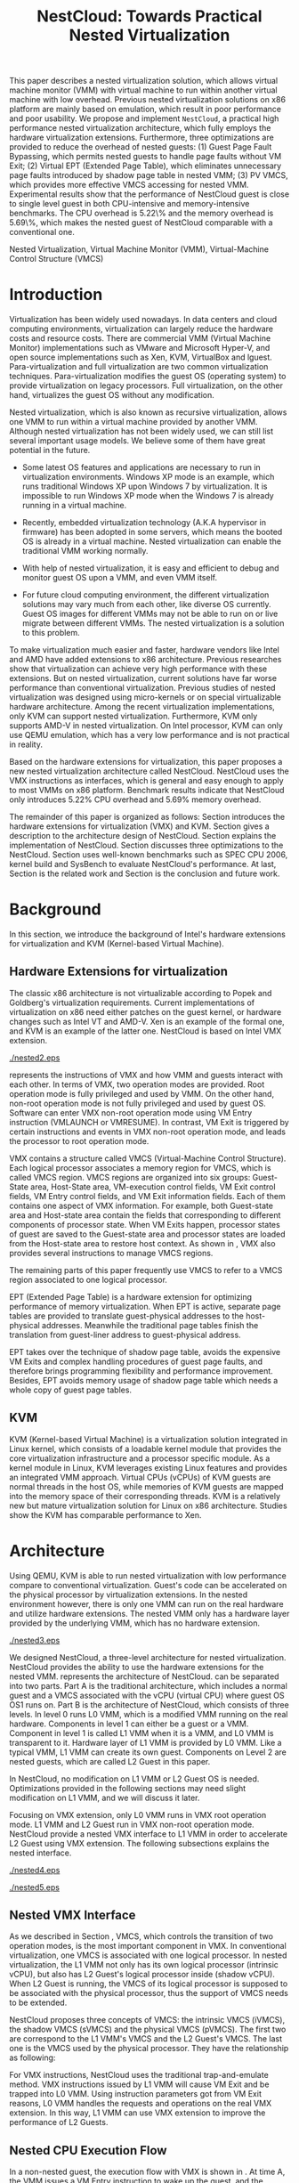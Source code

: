 #+TITLE: NestCloud: Towards Practical Nested Virtualization

#+LaTeX_CLASS: ieee

#+STARTUP: showall
#+OPTIONS: author:nil
#+OPTIONS: toc:nil

#+LATEX_HEADER: \usepackage{cases}
#+LATEX_HEADER: \usepackage{graphicx}

#+LATEX_HEADER: \author{
#+LATEX_HEADER: \IEEEauthorblockN{Zhenhao Pan}
#+LATEX_HEADER: \IEEEauthorblockA{Tsinghua University,\\China\\
#+LATEX_HEADER: frankpzh@gmail.com}
#+LATEX_HEADER: \and
#+LATEX_HEADER: \IEEEauthorblockN{Qing He}
#+LATEX_HEADER: \IEEEauthorblockA{Intel Asia-Pacific Research\\and Development Ltd\\
#+LATEX_HEADER: qing.he@intel.com}
#+LATEX_HEADER: \and
#+LATEX_HEADER: \IEEEauthorblockN{Wei Jiang}
#+LATEX_HEADER: \IEEEauthorblockA{Tsinghua University,\\China\\
#+LATEX_HEADER: jwhust@gmail.com}
#+LATEX_HEADER: \and
#+LATEX_HEADER: \IEEEauthorblockN{Yu Chen}
#+LATEX_HEADER: \IEEEauthorblockA{Tsinghua University,\\China\\
#+LATEX_HEADER: yuchen@tsinghua.edu.cn}
#+LATEX_HEADER: \and
#+LATEX_HEADER: \IEEEauthorblockN{Yaozu Dong}
#+LATEX_HEADER: \IEEEauthorblockA{Intel Asia-Pacific Research\\and Development Ltd\\
#+LATEX_HEADER: eddie.dong@intel.com}
#+LATEX_HEADER: }

#+LATEX: \begin{abstract}

This paper describes a nested virtualization solution, which allows
virtual machine monitor (VMM) with virtual machine to run within
another virtual machine with low overhead. Previous nested
virtualization solutions on x86 platform are mainly based on
emulation, which result in poor performance and poor usability. We
propose and implement =NestCloud=, a practical high performance nested
virtualization architecture, which fully employs the hardware
virtualization extensions. Furthermore, three optimizations are
provided to reduce the overhead of nested guests: (1) Guest Page Fault
Bypassing, which permits nested guests to handle page faults without
VM Exit; (2) Virtual EPT (Extended Page Table), which eliminates
unnecessary page faults introduced by shadow page table in nested VMM;
(3) PV VMCS, which provides more effective VMCS accessing for nested
VMM. Experimental results show that the performance of NestCloud guest
is close to single level guest in both CPU-intensive and
memory-intensive benchmarks. The CPU overhead is 5.22\% and the memory
overhead is 5.69\%, which makes the nested guest of NestCloud
comparable with a conventional one.
#+LATEX: \end{abstract}

#+LATEX: \begin{IEEEkeywords}

Nested Virtualization, Virtual Machine Monitor (VMM), Virtual-Machine
Control Structure (VMCS)
#+LATEX: \end{IEEEkeywords}

* Introduction
  Virtualization has been widely used nowadays. In data centers and
  cloud computing environments, virtualization can largely reduce the
  hardware costs and resource
  costs\cite{survey-vm,view-cloud,berkeley-cloud}. There are
  commercial VMM (Virtual Machine Monitor) implementations such as
  VMware\cite{vmware} and Microsoft Hyper-V\cite{hyper-v}, and open
  source implementations such as Xen\cite{xen-art},
  KVM\cite{kvm,kvm-paper}, VirtualBox\cite{vbox} and
  lguest\cite{lguest}. Para-virtualization and full virtualization are
  two common virtualization techniques. Para-virtualization modifies
  the guest OS (operating system) to provide virtualization on legacy
  processors.  Full virtualization, on the other hand, virtualizes the
  guest OS without any modification\cite{intel-vt}.

  Nested virtualization, which is also known as recursive
  virtualization\cite{recur-vm}, allows one VMM to run within a
  virtual machine provided by another VMM. Although nested
  virtualization has not been widely used, we can still list several
  important usage models. We believe some of them have great potential
  in the future.

  * Some latest OS features and applications are necessary to run in
    virtualization environments. Windows XP mode\cite{xp-mode} is an
    example, which runs traditional Windows XP upon Windows 7 by
    virtualization. It is impossible to run Windows XP mode when the
    Windows 7 is already running in a virtual machine.

  * Recently, embedded virtualization technology (A.K.A hypervisor in
    firmware) has been adopted in some servers, which means the booted
    OS is already in a virtual machine. Nested virtualization can
    enable the traditional VMM working normally.

  * With help of nested virtualization, it is easy and efficient to
    debug and monitor guest OS upon a VMM, and even VMM itself.

  * For future cloud computing environment, the different
    virtualization solutions may vary much from each other, like
    diverse OS currently. Guest OS images for different VMMs may not
    be able to run on or live migrate\cite{lm} between different
    VMMs. The nested virtualization is a solution to this problem.

  To make virtualization much easier and faster, hardware vendors like
  Intel and AMD have added extensions to x86
  architecture\cite{intel-vt,amd-v}. Previous
  researches\cite{measure-cpu-io-xen,opt-net,bridge-gap-sw-hw,compare-vt}
  show that virtualization can achieve very high performance with
  these extensions. But on nested virtualization, current solutions
  have far worse performance than conventional
  virtualization. Previous studies of nested virtualization was
  designed using micro-kernels\cite{micro-vm} or on special
  virtualizable hardware architecture\cite{recur-vm}. Among the recent
  virtualization implementations, only KVM can support nested
  virtualization. Furthermore, KVM only supports AMD-V in nested
  virtualization\cite{kvm-nested}. On Intel processor, KVM can only
  use QEMU\cite{qemu} emulation, which has a very low performance and
  is not practical in reality.

  Based on the hardware extensions for virtualization, this paper
  proposes a new nested virtualization architecture called
  NestCloud. NestCloud uses the VMX instructions as interfaces, which
  is general and easy enough to apply to most VMMs on x86
  platform. Benchmark results indicate that NestCloud only introduces
  5.22% CPU overhead and 5.69% memory overhead.

  The remainder of this paper is organized as follows: Section
  \ref{sec-2} introduces the hardware extensions for virtualization
  (VMX) and KVM. Section \ref{sec-3} gives a description to the
  architecture design of NestCloud. Section \ref{sec-4} explains the
  implementation of NestCloud. Section \ref{sec-5} discusses three
  optimizations to the NestCloud. Section \ref{sec-6} uses well-known
  benchmarks such as SPEC CPU 2006, kernel build and SysBench to
  evaluate NestCloud's performance. At last, Section \ref{sec-7} is
  the related work and Section \ref{sec-8} is the conclusion and
  future work.

* Background
  In this section, we introduce the background of Intel's hardware
  extensions for virtualization and KVM (Kernel-based Virtual Machine).

** Hardware Extensions for virtualization
   The classic x86 architecture is not virtualizable according to
   Popek and Goldberg's virtualization
   requirements\cite{popek}. Current implementations of virtualization
   on x86 need either patches on the guest kernel, or hardware changes
   such as Intel VT\cite{intel-vt} and
   AMD-V\cite{amd-v}. Xen\cite{xen-art} is an example of the formal
   one, and KVM\cite{kvm} is an example of the latter one. NestCloud
   is based on Intel VMX extension\cite{intel-vt}.

#+CAPTION: VMX instruction, interaction of VMM and Guest
#+LABEL: fig:vmx
[[./nested2.eps]]

   \figurename \ref{fig:vmx} represents the instructions of VMX and
   how VMM and guests interact with each other. In terms of VMX, two
   operation modes are provided. Root operation mode is fully
   privileged and used by VMM. On the other hand, non-root operation
   mode is not fully privileged and used by guest OS. Software can
   enter VMX non-root operation mode using VM Entry instruction
   (VMLAUNCH or VMRESUME). In contrast, VM Exit is triggered by
   certain instructions and events in VMX non-root operation mode, and
   leads the processor to root operation mode.

   VMX contains a structure called VMCS (Virtual-Machine Control
   Structure). Each logical processor associates a memory region for
   VMCS, which is called VMCS region. VMCS regions are organized into
   six groups: Guest-State area, Host-State area, VM-execution control
   fields, VM Exit control fields, VM Entry control fields, and VM
   Exit information fields. Each of them contains one aspect of VMX
   information. For example, both Guest-state area and Host-state area
   contain the fields that corresponding to different components of
   processor state.  When VM Exits happen, processor states of guest
   are saved to the Guest-state area and processor states are loaded
   from the Host-state area to restore host context. As shown in
   \figurename \ref{fig:vmx}, VMX also provides several instructions
   to manage VMCS regions.

   The remaining parts of this paper frequently use VMCS to refer to a
   VMCS region associated to one logical processor.

   EPT (Extended Page Table)\cite{intel-vt} is a hardware extension
   for optimizing performance of memory virtualization. When EPT is
   active, separate page tables are provided to translate
   guest-physical addresses to the host-physical addresses. Meanwhile
   the traditional page tables finish the translation from guest-liner
   address to guest-physical address.

   EPT takes over the technique of shadow page table, avoids the
   expensive VM Exits and complex handling procedures of guest page
   faults, and therefore brings programming flexibility and
   performance improvement. Besides, EPT avoids memory usage of shadow
   page table which needs a whole copy of guest page tables.

** KVM
   KVM (Kernel-based Virtual Machine)\cite{kvm} is a virtualization
   solution integrated in Linux kernel, which consists of a loadable
   kernel module that provides the core virtualization infrastructure
   and a processor specific module. As a kernel module in Linux, KVM
   leverages existing Linux features and provides an integrated VMM
   approach. Virtual CPUs (vCPUs) of KVM guests are normal threads in
   the host OS, while memories of KVM guests are mapped into the
   memory space of their corresponding threads. KVM is a relatively
   new but mature virtualization solution for Linux on x86
   architecture. Studies show the KVM has comparable performance to
   Xen\cite{quant-comp}.

* Architecture
  Using QEMU\cite{qemu}, KVM is able to run nested virtualization with
  low performance compare to conventional virtualization.  Guest's
  code can be accelerated on the physical processor by virtualization
  extensions. In the nested environment however, there is only one VMM
  can run on the real hardware and utilize hardware extensions. The
  nested VMM only has a hardware layer provided by the underlying VMM,
  which has no hardware extension.

#+CAPTION: Three-Level Nested Virtualization Architecture
#+LABEL: fig:threelv
[[./nested3.eps]]

  We designed NestCloud, a three-level architecture for nested
  virtualization.  NestCloud provides the ability to use the hardware
  extensions for the nested VMM. \figurename \ref{fig:threelv}
  represents the architecture of NestCloud. \figurename
  \ref{fig:threelv} can be separated into two parts. Part A is the
  traditional architecture, which includes a normal guest and a VMCS
  associated with the vCPU (virtual CPU) where guest OS OS1 runs
  on. Part B is the architecture of NestCloud, which consists of three
  levels. In level 0 runs L0 VMM, which is a modified VMM running on
  the real hardware. Components in level 1 can either be a guest or a
  VMM. Component in level 1 is called L1 VMM when it is a VMM, and L0
  VMM is transparent to it. Hardware layer of L1 VMM is provided by L0
  VMM. Like a typical VMM, L1 VMM can create its own guest. Components
  on Level 2 are nested guests, which are called L2 Guest in this
  paper.

  In NestCloud, no modification on L1 VMM or L2 Guest OS is
  needed. Optimizations provided in the following sections may need
  slight modification on L1 VMM, and we will discuss it later.

  Focusing on VMX extension, only L0 VMM runs in VMX root operation
  mode. L1 VMM and L2 Guest run in VMX non-root operation
  mode. NestCloud provide a nested VMX interface to L1 VMM in order to
  accelerate L2 Guest using VMX extension. The following subsections
  explains the nested interface.

#+CAPTION: Non-Nested Virtualization CPU Execution Flow
#+LABEL: fig:non-nest-flow
[[./nested4.eps]]

#+CAPTION: Nested Virtualization CPU Execution Flow
#+LABEL: fig:nest-flow
[[./nested5.eps]]

** Nested VMX Interface
   As we described in Section \ref{sec-2}, VMCS, which controls the
   transition of two operation modes, is the most important component
   in VMX. In conventional virtualization, one VMCS is associated with
   one logical processor. In nested virtualization, the L1 VMM not
   only has its own logical processor (intrinsic vCPU), but also has
   L2 Guest's logical processor inside (shadow vCPU). When L2 Guest is
   running, the VMCS of its logical processor is supposed to be
   associated with the physical processor, thus the support of VMCS
   needs to be extended.

   NestCloud proposes three concepts of VMCS: the intrinsic VMCS
   (iVMCS), the shadow VMCS (sVMCS) and the physical VMCS (pVMCS). The
   first two are correspond to the L1 VMM's VMCS and the L2 Guest's
   VMCS. The last one is the VMCS used by the physical processor. They
   have the relationship as following:

#+BEGIN_LaTeX
   \begin{numcases}{pVMCS=}
   iVMCS & when running in L1 Guest\\
   sVMCS & when running in L2 Guest
   \end{numcases}
#+END_LaTeX

   For VMX instructions, NestCloud uses the traditional
   trap-and-emulate method. VMX instructions issued by L1 VMM will
   cause VM Exit and be trapped into L0 VMM. Using instruction
   parameters got from VM Exit reasons, L0 VMM handles the requests
   and operations on the real VMX extension. In this way, L1 VMM can
   use VMX extension to improve the performance of L2 Guests.

** Nested CPU Execution Flow
   In a non-nested guest, the execution flow with VMX is shown in
   \figurename \ref{fig:non-nest-flow}. At time A, the VMM issues a VM
   Entry instruction to wake up the guest, and the system turns into
   non-root operation mode. During T2, guest's instructions are
   executed on the physical processor directly. At time B, VM Exit
   happens, and the processor execution turns back to the VMM to
   handle the VM Exit event.

   \figurename \ref{fig:nest-flow} is the CPU execution flow in
   NestCloud, which involves the three levels' interaction. At time A,
   L0 VMM issues a VM Entry to turn on L1 VMM. L1 VMM issues the
   virtual VM Entry at time B, which causes a VM Exit and the switch
   of VMCS from VMCS2(iVMCS) to VMCS21(sVMCS). At time C, L0 VMM
   issues the real VM Entry which calls up L2 Guest. So far, the L2
   Guest can get a running opportunity during T4. The L2 Guest keeps
   running on the physical processor until a virtual VM Exit happens
   at time D.

** Handling VM Exits
   The procedure of handling VM Exits from L2 Guest differs in
   NestCloud. Unlike non-nested situation, where VM Exits are all
   handled by the VMM. In NestCloud, L0 VMM needs to decide the
   handler of VM Exits. If a VM Exit is due to L0 VMM, shadow page
   faults and external IRQs for example, L0 VMM handlers will handle
   it.

   If L1 VMM is responsible for the VM Exit, L1 VMM should be turned
   on to handle it. In this situation, pVMCS needs to be switched to
   iVMCS, and a virtual VM Exit needs to be injected into L1 VMM. The
   virtual VM Exit is constructed according to EXIT\_REASON in
   vVMCS. If the switch is due to virtual IRQs, a new EXIT\_REASON is
   generated.

   If the VM Exit is due to L2 Guest, L0 VMM will inject a virtual VM
   Exit to L1 VMM, and L1 VMM will read the VM Exit reason and inject
   it to L2 Guest. Events such as L2 page faults are handled this way.

* Implementation
  In this section, we describes the implementation details of NestCloud.

#+CAPTION: Nested VMCS Design
#+LABEL: fig:design
[[./nested6.eps]]

** Nested VMCS Implementation
   In nested VMCS implementation, the iVMCS for L1 VMM is in the L0
   VMM's memory space. The sVMCS is constructed by L0 VMM according to
   VMCS for L2 Guest in the L1 VMM's memory space, which is also
   called vVMCS. In order to simplify the procedure of accessing
   vVMCS, a copy of vVMCS is kept in L0 VMM's memory and synchronized
   with L1 VMM. \figurename \ref{fig:design} represents their
   relationships.

** Trap-and-emulation of VMX Instructions
   When L1 VMM issues a VMX instruction, it generates a VM Exit which
   is trapped by L0 VMM. A handler in L0 VMM will handle the VMX
   instructions on behalf of the L1 VMM.  These handlers take
   advantages of the real VMX extension which makes the
   performance of L2 Guest close to L1 Guest.

   Five VMCS maintenance instructions and five VMX management
   instructions are provided by VMX extension\cite{intel-vt}, and all
   of them has a corresponding handler in L0 VMM. Here we describe
   implementation details of some important instructions handlers.

*** Virtual VMPTRLD/VMPTRST Handling
    VMPTRLD \cite{intel-vt} loads the current VMCS region pointer from
    memory. The handler of VMPTRLD fetches the address of the new VMCS
    region by decoding the VM Exit reason, and synchronizes the L0
    VMM's copy of vVMCS. For later reference, the address of the new
    VMCS region is also saved in L0 VMM. VMPTRST stores the current
    VMCS pointer into memory, and the handler is similar. The vVMCS in
    L1 VMM is synchronized with the copy in L0 VMM, and the saved
    address is returned.

*** Virtual VMCLEAR Handling
    VMCLEAR ensures all fields of VMCS are copied to VMCS
    region\cite{intel-vt}. The handler of this instruction just
    synchronizes the L0 VMM's cached copy with the vVMCS in L1 VMM's
    memory.

*** Virtual VMREAD/VMWRITE Handling
    VMREAD reads a specified VMCS field\cite{intel-vt}. The handler
    works as follows: (1) Decoding VMREAD information from the exit
    information of VM Exit. (2) Reading the specified field from the
    L0 VMM's vVMCS copy. (3) Saving the value to the specified
    register in the exit information. The handler of VMWRITE works
    similar. It does the writing on vVMCS copy instead of reading.

*** Virtual VMLAUNCH/VMRESUME Handling
    These two instructions launch or resume a guest managed by current
    VMCS and then transfer control to the guest\cite{intel-vt}. They
    are handled in the same way in nested virtualization environment.
    In \figurename \ref{fig:non-nest-flow}, "VMENTRY" and "Virtual
    VMENTRY" are examples of these two instructions. VMPTRST, VMPTRLD
    and VMCLEAR are preparations of these two instructions. The pVMCS
    differs before and after the VMRESUME. It points to iVMCS when L1
    VMM is running, and points to sVMCS when L2 Guest is running. When
    L0 VMM handles VMRESUME, the pVMCS should be switched from iVMCS
    to sVMCS. After pVMCS switching, L0 VMM can enter L2 Guest by a
    real VMRESUME instruction.

* Optimizations
  Section \ref{sec-4} introduces the implementation of NestCloud. In
  this section we describe the optimizations on NestCloud. The goal of
  optimizations is to eliminate the performance gap between L2 Guest
  and L1 Guest. We provide 3 optimizations including Guest Page Fault
  Bypassing, Virtual EPT and PV VMCS. The idea of these optimizations
  is to reduce the transitions between L0, L1 and L2, which are
  considered as one of the root causes of the overhead.

** Guest Page Fault Bypassing
   Page faults can occur for a variety of reasons. In some cases, page
   faults alert the VMM to an inconsistency between the page table and
   its shadow copy\cite{shadow}. In other cases, the hierarchies are
   already consistent and the page fault should be handled by the
   guest OS. The formal cases are called shadow page faults and can
   only be handled by the VMM, while the latter cases do not need
   interceptions of VMM at all.

   The optimization of guest page fault bypassing makes the L2 Guest
   handle its own page faults without causing a VM Exit to save
   transition time. It is implemented by a feature of VMX.  VMX
   provides 2 registers in VMCS: PFEC\_MASK and PFEC\_MATCH. When the
   page fault error code (PFEC) matches these 2 registers (PFEC &
   PFEC\_MASK = PFEC\_MATCH), the page fault will be delivered through
   guest's IDT without causing a VM Exit\cite{intel-vt}. In this
   optimization, PFEC\_MASK and PFEC\_MATCH are set to 1, so that page
   faults caused by non-present pages do not cause VM Exit at all. The
   key information to separate 2 page fault cases is that the reason
   of shadow page fault cannot be non-presented pages. In such a way,
   only page faults of L2 Guest are bypassed.

   Not all page faults of L2 Guest are caused by non-presented
   pages. This optimization does not work for the page faults caused
   by illegal access or other reasons. To judge the effectiveness of
   this optimization, we collect the count of page faults during a
   kernel building. KVMTrace\cite{kvm} is a module in Linux
   kernel which can record the KVM event timestamps and event
   parameters. It is used to count the page faults of VM Exit from L2
   Guest.

   Page faults coming from L2 Guest are separated into 3 categories:
   (1) L0 shadow page fault, which is solved by L0 directly; (2) L1
   shadow page fault, which is injected into and handled by L1 VMM;
   (3) L2 page fault, which is injected into L2 guest through L1
   VMM. The expected effect of this optimization is reducing the count
   of L2 page faults we caught.
   
#+CAPTION: Guest Page Fault Bypassing in Kernel Building
#+LABEL: fig:bypass-pf
[[./nested7.eps]]

   \figurename \ref{fig:bypass-pf} shows a 60 seconds sample of page
   fault count. In the meantime, we get a 5% performance gain during
   kernel building. The count of VM Exits caused by L2 page faults is
   reduced by 35% after the guest page fault bypassing. In the
   meanwhile, the L0 shadow page fault is increased by 6.2% due to the
   performance gain (L2 Guest did more during 60 seconds sample).
   Because only 13.13% of page faults are L2 page faults, the
   performance gain is not as good as we expected.

** Virtual EPT Support
   EPT can largely improve guest's performance. In this optimization,
   a concept of virtual EPT is proposed. Virtual EPT support is used
   in L1 VMM and works for L2 Guest's page table. Consequently, the
   EPT support provided by hardware is called host EPT.

   Host EPT has already been supported by KVM as we described in
   Section \ref{sec-2}. It also creates a great performance gain on
   nested virtualization. But currently, EPT has not been supported in
   L1 VMM. Address translation of L2 Guest has to use the shadow page
   table mechanism and causes a lot of VM Exits.

#+CAPTION: Virtual EPT Support
#+LABEL: fig:vept
[[./nested8.eps]]

   We present a full EPT interface to L1 VMM by trapping all the EPT
   events from L1 VMM, and forward them directly to the real
   hardware. Meanwhile, the hardware EPT events are injected into L1
   VMM by L0 VMM, such as EXIT\_REASON\_EPT\_VIOLATION and
   EXIT\_REASON\_EPT\_MISCONFIG. With virtual EPT, VM Exit by shadow
   page table will be significantly reduced and the performance can
   get a boost.  Notice that virtual EPT is supported only when the
   host EPT is enabled, because the virtual EPT is implemented by
   forwarding events to the host EPT. \figurename \ref{fig:vept} shows
   how the host EPT and virtual EPT work.

#+CAPTION: L1 VMM Events Breakdown
#+LABEL: tbl:vmevents
   |-----------+------------|
   | Event     | Percentage |
   |-----------+------------|
   | VMREAD    |        67% |
   | VMWRITE   |        19% |
   | Exception |         7% |
   | VMRESUME  |         6% |
   | Others    |         1% |
   |-----------+------------|

** PV VMCS
   In order to uncover the performance bottleneck of L1 VMM, we
   collected statistic information on the VMX events during kernel
   building. Table \ref{tbl:vmevents} is the breakdown of all events
   in L1 Guest VM Exit reasons. 86\% of VM Exits are due to VMREAD and
   VMWRITE.  Before optimization, every time when L1 VMM accesses a
   vVMCS field, VMREAD or VMWRITE causes a transition from L1 VMM to
   L0 VMM, and L0 VMM will access the field in vVMCS copy. Actually,
   L1 VMM has its own copy of vVMCS, thus it has full knowledge to
   perform VMREAD and VMWRITE by itself.

#+CAPTION: Before PV VMCS Optimization
#+LABEL: fig:before-opt
[[./nested10a.eps]]

#+CAPTION: After PV VMCS Optimization
#+LABEL: fig:after-opt
[[./nested10b.eps]]

   In order to enable vVMCS access in L1 VMM, we need to expose vVMCS
   layout and accessing method in L1 VMM. Besides, L0 VMM should be
   slightly modified too. As we mentioned in Section \ref{sec-3}, L0
   VMM holds a vVMCS copy, which is synchronized with vVMCS in L1's
   memory. This copy should be updated explicitly in this
   optimization. \figurename \ref{fig:before-opt} and
   \ref{fig:after-opt} shows the PV VMCS optimization of VMREAD.

   The effect of PV VMCS varies according to different
   applications. The PV VMCS needs modifications on the L1 VMM, which
   is not applicable in some situations such as commercial
   virtualization solutions.

* Evaluation
  We have implemented NestCloud and the optimizations on
  KVM-84\cite{kvm}. In this section, we evaluate the performance
  of NestCloud. We try to prove that: (1) NestCloud is better than the
  nested solution of QEMU on KVM (2) With optimizations, the
  performance of NestCloud is close to that of L1 Guest on CPU and
  memory.

  Most evaluations have 7 situations: L1 (L1 Guest performance), QEMU
  (nested virtualization using QEMU emulation with host EPT), Basic
  (implementation of NestCloud with no optimization), Bypass (using
  both L1 VMM and L2 Guest page fault bypassing), PV VMCS (BASIC with
  PV VMCS), Host EPT (BASIC with host EPT), Host/Virtual EPT (BASIC
  with host and virtual EPT), Host/Virtual EPT + PV VMCS (BASIC with
  host EPT, virtual EPT, and PV VMCS). Our goal is to make the
  performance of L2 Guest close to a normal guest (performance of L1
  Guest with host EPT), thus some results are normalized to L1.

** Environment and benchmarks
   We performed all experiments on a server with a VT-enabled Intel
   core i7-920 and 6 GB memory. The host/guest OS used in our tests is
   Ubuntu 9.04. The L0 VMM's kernel is KVM-84\cite{kvm} with
   NestCloud; the L1 Guest's kernel is KVM-84 with no modification;
   and the L2 Guest uses original kernel of Ubuntu 9.04. To make the
   L2 Guest time accurate, KVM PV-TIMER module (CONFIG\_KVM\_CLOCK=y)
   is enabled in the L2 Guest kernel.

   VMX extension is used for CPU virtualization, which is the focus of
   our tests. SPEC CPU 2006\cite{speccpu,speccpu-io} is an
   industry-standardized, CPU-intensive benchmark suite. It contains
   two test packages: CINT tests and CFP tests. Benchmarks in SPEC CPU
   2006 are derived from real world applications. They spend at least
   95% of its execution time in user space\cite{speccpu-io}.
   SysBench-CPU\cite{sysbench} uses calculation of prime numbers up to
   a specified value, and the result is valued in running time.

   In addition, we use SysBench-Memory\cite{sysbench} to measure the
   memory performance. To get I/O performance, SysBench
   OLTP\cite{sysbench} is used. OLTP stands for On-Line Transaction
   Processing. SysBench OLTP keeps generating transactions for MySQL
   when it is running.

#+BEGIN_LaTeX
\begin{figure*}[htb]
\includegraphics{./nested11.eps}
\caption{SPEC CPU 2006 CINT Results}
\label{fig:spec_cint}
\end{figure*}
#+END_LaTeX

#+BEGIN_LaTeX
\begin{figure*}[htb]
\includegraphics{./nested12.eps}
\caption{SPEC CPU 2006 CFP Results}
\label{fig:spec_cfp}
\end{figure*}
#+END_LaTeX

** CPU Performance
#+CAPTION: SysBench-CPU Results
#+LABEL: tbl:sysbench-cpu
   |---------------------------------+------------|
   |                                 | Results(s) |
   |---------------------------------+------------|
   | L1                              |    36.0535 |
   | Basic                           |    38.2076 |
   | Bypass                          |    38.7977 |
   | Host EPT                        |    40.7520 |
   | Host EPT + Virtual EPT          |    38.4142 |
   | PV VMCS                         |    37.8735 |
   | PV VMCS, Host EPT + Virtual EPT |    37.9351 |
   | QEMU                            |   785.7888 |
   |---------------------------------+------------|

   The results of SysBench-CPU is presented in Table
   \ref{tbl:sysbench-cpu}. Differences between Basic situation and
   situations with optimizations are quite small, and they are about
   21 times faster than QEMU. In the situation of Host/virtual EPT and
   PV VMCS, L2 Guest introduces 5.22% overhead compare to L1 Guest.

   The VMX interface of NestCloud enables the L2 Guest's instruction
   to execute on the physical CPU directly. In a CPU-intensive
   benchmark like SysBench-CPU, the overhead of an additional level is
   quite small.

   SPEC CPU 2006 on QEMU nested environment has very low performance,
   and some benchmarks fail to get a result. Here we only provide
   bzip2 and gcc results in Table \ref{tbl:cpu2006}, which shows that
   the QEMU nested virtualization can only get about 5% of a L1
   Guest's performance.

#+CAPTION: QEMU Nested SPEC CPU 2006 Results
#+LABEL: tbl:cpu2006
   |-------+-----+-------|
   |       |  L1 |  QEMU |
   |-------+-----+-------|
   | bzip2 | 756 | 11872 |
   | gcc   | 420 |  8109 |
   |-------+-----+-------|

   \figurename \ref{fig:spec_cint} shows 12 results of CINT
   benchmarks, and \figurename \ref{fig:spec_cfp} shows the results of
   CFP benchmarks. These results are normalized to L1 Guest's
   results. Compare to SysBench-CPU, SPEC CPU 2006 is a mixed
   benchmark, which consists of CPU workload, memory workload and a
   little bit of I/O workload. The effects of optimizations varies
   between different tests.

*** Effect of virtual EPT
    Virtual EPT works extremely well in some of the benchmarks,
    including gcc in CINT, soplex and tonto in CFP. After an
    investigation on these benchmarks, we figure out that these
    benchmarks perform many memory allocations and
    freeings\cite{speccpu-mem-footprint}. These activities lead to
    page table changes, and therefore provide bad results with shadow
    page table. In the following subsection, we will discuss
    performance of shadow page table in detail.

    Also, virtual EPT does not work in some cases, including sjeng,
    xalancbmk in CINT and bwaves, zeusmp and lbm in CFP. The
    performance of Intel EPT has lower performance under: (1) little
    MMU activity (2) high TLB miss rate\cite{perf-ept}. And, all these
    benchmarks have relatively higher TLB miss
    rate\cite{speccpu-perf-counter}, together with few memory
    allocation/freeing activities\cite{speccpu-mem-footprint}.

*** Effect of PV VMCS
    Actually, PV VMCS is a trade-off that works only when the
    frequency of VMREAD and VMWRITE is high enough. In a rare case,
    the synchronization cost of vVMCS is larger than the performance
    gain, and this optimization will get worse result. The test of
    libquantum in CINT is an example. PV VMCS works for it, but does
    not work when virtual EPT is also applied. The reason is that
    virtual EPT will significantly reduce the VMREAD/VMWRITE caused by
    page faults, and PV VMCS will not work as good as before. Similar
    results can be found in the test of PF-Bench following.

   In conclusion, L2 Guest with optimizations can achieve 88.08% of L1
   Guest in CINT benchmarks and 85.68% of L2 Guest in CFP benchmarks,
   which means 13.53% and 16.71% overhead.

** Memory Performance
#+CAPTION: SysBench-Memory Results
#+LABEL: tbl:sysbench-mem
   |---------------------------------+------------|
   |                                 | Results(s) |
   |---------------------------------+------------|
   | L1                              |    54.1131 |
   | Basic                           |    57.6744 |
   | Bypass                          |    57.3680 |
   | Host EPT                        |    57.3903 |
   | Host EPT + Virtual EPT          |    57.3920 |
   | PV VMCS                         |    56.6564 |
   | PV VMCS, Host EPT + Virtual EPT |    56.5042 |
   | QEMU                            |   647.9132 |
   |---------------------------------+------------|

   Table \ref{tbl:sysbench-mem} shows the result of
   SysBench-Memory. Similar to SysBench-CPU results, Basic situation
   and optimized situation vary slightly. Also, they are about 11
   times faster than QEMU because of the VMX interface. The best
   result of SysBench-Memory presents 5.69% overhead compare to L1
   Guest.

#+CAPTION: PF-Bench Results
#+LABEL: tbl:pfbench
   |---------------------------------+------------|
   |                                 | Results(s) |
   |---------------------------------+------------|
   | L0 Performance                  |       1.37 |
   | L1                              |      23.85 |
   | Basic                           |     501.01 |
   | Bypass                          |     470.25 |
   | Host EPT                        |     358.98 |
   | Host EPT + Virtual EPT          |       2.39 |
   | PV VMCS                         |      71.01 |
   | PV VMCS, Host EPT + Virtual EPT |        5.6 |
   | QEMU                            |      35.90 |
   |---------------------------------+------------|

   In order to measure our optimization effort on page faults, we
   design a micro-benchmark called PF-Bench, which keeps generating
   page faults when it is running. Page faults in L2 Guest without any
   optimization are heavy. Each of them triggers several VM Exits and
   VM Entries, and lets the CPU go back-and-forth between L0 VMM and
   L1 VMM. When L2 Guest is handling page faults, it modifies the page
   table, and triggers a L1 shadow page fault. When the memory pages
   of L2 Guest page faults are also absent from L1 VMM's page table,
   they trigger another page faults of L1 VMM. Furthermore, L1 VMM can
   also trigger L0 shadow page faults when it is modifying its page
   table. Every page fault from L2 Guest triggers a page fault chain,
   which cost much CPU time.

   The results are given as running time in Table
   \ref{tbl:pfbench}. Bypass works for page faults of L2 Guest. It
   eliminates the back-and-forth of L2 Guest page fault, and has a
   6.54% performance gain. Host EPT works for L0 shadow page faults,
   and it has an acceleration of 39.56%. PV VMCS largely reduces the
   cost of VM Entry and VM Exit between L1 VMM and L2 Guest, and has a
   speedup of 605.55%. The best optimization is virtual EPT, it is
   150+ times faster than Basic. The result of QEMU is better than
   Basic, and even better than several optimized situations such as
   Bypass and Host EPT. This is because QEMU does not use shadow page
   table, and avoids the heavy work of back-and-forth between levels.

** I/O Performance
#+CAPTION: SysBench-OLTP Results
#+LABEL: tbl:sysbench-oltp
   |---------------------------------+--------------|
   |                                 | Results(t/s) |
   |---------------------------------+--------------|
   | L1                              |          535 |
   | Basic                           |        13.92 |
   | Bypass                          |        16.34 |
   | Host EPT                        |        16.19 |
   | Host EPT + Virtual EPT          |        44.38 |
   | PV VMCS                         |        19.12 |
   | PV VMCS, Host EPT + Virtual EPT |        48.96 |
   | QEMU                            |        13.23 |
   |---------------------------------+--------------|

   Table \ref{tbl:sysbench-oltp} is the test results of SysBench OLTP
   benchmark. The performance of L2 Guest is only 10% of the L1
   Guest's. The low performance of I/O in L2 is understandable, since
   all the I/O operations needs back-and-forth between 3 levels just
   like the situation of page fault. However, the best optimization
   result is 3.7 times better than the QEMU nested.

   In this paper, we do not explicitly optimize the I/O
   performance. The OLTP test uses emulated I/O, which depends on IRQ
   injection and foreign memory accessing. They are heavy in L1 VMM,
   because they all need interception of L0 VMM. Optimizations on them
   are listed as future work.

* Related Work
  Nested virtualization (A.K.A recursive virtualization) has a history
  of more than 30 years. In 1976, the Kernelized VM/370 was able to
  run a VMM recursively in a virtual machine but suffered from
  performance\cite{sysbench}. A study by Hugh et al.\cite{recur-vm}
  proposes a computer system with recursive virtual machine
  architecture, whose central idea is the ability of any process to
  define a new virtual memory within its own virtual memory. Based on
  this idea, Bryan et al.\cite{micro-vm} use the micro-kernel to
  propose a novel approach to develop a software-based virtualizable
  architecture called Fluke. Fluke allows recursive virtual machine,
  and can easily deploy arbitrary level of nested virtual machines.

  Blue Pill\cite{bluepill} is targeted for security in Windows. It is
  a thin VMM to control the OS and is responsible for controlling
  "interesting" events inside the guest OS. Nested virtualization is
  one of the features it supports, and is implemented on AMD SVM. IBM
  z/VM\cite{zvm} VMM also supports running a nested z/VM OS, but is
  intended only for testing purposes, and do not care much about the
  performance\cite{ibm-vm-faculty}.

  The turtles project\cite{turtles} is a recent solution for nested
  virtualization. It has a different idea from us. It multiplexes
  multiple levels of virtualization into one level on CPU
  virtualization. On memory virtualization, it uses an idea of
  multi-dimensional page table. Compare to their evaluation, NestCloud
  get a similar performance overhead.

  To make virtualization much easier and faster, lots of studies have
  been performed in both software
  fields\cite{opt-net,bridge-gap-sw-hw,virtio-multicore,perf-10g,imp-vt-perf-scal}
  and hardware fields\cite{intel-vt,amd-v,hp-net-sriov}, but they do
  not address efficiency of nested virtualization.

* Conclusions and Future Work
  Nested virtualization can be used in several usage models such as
  debugging and live migration. In this paper we present the design,
  implementation and evaluation of NestCloud, a three-level nested
  virtualization architecture for practical high performance nested
  virtualization. We have minimized the overhead caused by the
  additional level by three optimizations. The evaluation demonstrates
  that the implementation of NestCloud introduces 5.22% overhead on
  CPU and 5.69% overhead on memory, and is close to a conventional
  one.

  The I/O performance of NestCloud is relatively low compared to a
  conventional guest, and optimizing it is the most relevant future
  work. I/O virtualization bypassing which bypasses an I/O device in
  L1 VMM to L0 VMM is a potential optimization. Direct access to I/O
  devices for L2 Guests can also be a solution. In addition, the
  support of SMP is another future work, which needs to deal with
  problems such as vCPU migration. The live migration of L2 Guest to
  other L1 VMM and L0 VMM on the same physical machine is also an
  interesting future work.

#+LATEX: \section*{Acknowledgments}
  This work is supported by the National Natural Science Foundation of
  China (Grant No. 61170050).

#+LATEX: \bibliographystyle{IEEEtran}
#+LATEX: \bibliography{nested}

* Comments                                                        :noexport:
** Review 2.1
  > *** Summary of the paper: Summary of the paper

  The paper implements a mechanism for nested virtualization in KVM.

  > *** Paper Evaluation: What are the major issues addressed in the paper? Do you consider them important?

  Comment on the degree of novelty, creativity, impact, and technical
  depth in the paper. What are the major reasons to accept the paper?
  What are the most important reasons NOT to accept the paper?

  The novelty of this work is low, as the methods for nested
  virtualization are already known in the virtualization
  community. The optimizations are useful and interesting hacks, but
  are not major research contributions.

  > *** Relevance to the conference: <b> The focus of HiPC 2010 is on
        current research in all areas of high performance computing
        including design and analysis of parallel and distributed
        systems, embedded systems, and their applications in
        scientific, engineering, and commercial areas. Please rank the
        relevance of the reviewed work to the theme of the
        conference. Note that this rating is independent of the
        overall rating.</b>

  Good (4)

  > *** Technical soundness: How would you score the technical merits
  of the paper?

  Good (4)

  > *** Originality: Originality level of the contribution?

  Weak (2)

  > *** Quality of the presentation: Readability, English, graphics, etc.

  Weak (2)

  > *** Level of confidence: What is your level of confidence/expertise for this review?

  Strong (5)

  > *** Recommendation: Your overall rating

  Weak Reject (2)

  > *** Detailed Comments: Please provide detailed comments that will
        be helpful to the TPC for assessing the paper. Also provide
        feedback to the authors.

  Nested virtualization is already been implemented in Xen and I
  believe KVM developers are working on it as well. Google search for
  "kvm nested virtualization" brings up various mailing list threads.

  The virtualization of VMCS is a straight-forward way of implementing
  nested virtualization, and involves more engineering than research.

  The paper looks at nested virtualization as just two-level
  virtualization, rather recursive virtualization to infinity. There
  is no discussion on how you would run a three-level nested
  virtualization. Optimizations like guest page-fault bypassing will
  need to be re-worked in this case. Perhaps, three-level nested
  virtualization is not useful, but discussion on how to handle it is
  important.

  Overall, this is good engineering work, and It would be nice to see
  distillation of the core systems ideas for nested virtualization.

** Review 2.2
  > *** Summary of the paper: Summary of the paper

  This paper describes the design and implementation of an nested
  Virtualization system based on the Intel VMX intstruction set. This
  allows a virtual machine created with KVM to use a second
  virtualization layer, without resorting to purely software solutions
  such as QEMU. There are several reasons for wanting nested
  virtualization, including debugging of virtualization systems.

  > *** Paper Evaluation: What are the major issues addressed in the
        paper? Do you consider them important?

  Comment on the degree of novelty, creativity, impact, and technical
  depth in the paper. What are the major reasons to accept the paper?
  What are the most important reasons NOT to accept the paper?

  > *** Relevance to the conference: <b> The focus of HiPC 2010 is on
        current research in all areas of high performance computing
        including design and analysis of parallel and distributed
        systems, embedded systems, and their applications in
        scientific, engineering, and commercial areas. Please rank the
        relevance of the reviewed work to the theme of the
        conference. Note that this rating is independent of the
        overall rating.</b>

  Weak (2)

  > *** Technical soundness: How would you score the technical merits
        of the paper?

  Normal (3)

  > *** Originality: Originality level of the contribution?

  Weak (2)

  > *** Quality of the presentation: Readability, English, graphics,
        etc.

  Poor (1)

  > *** Level of confidence: What is your level of
        confidence/expertise for this review?

  Normal (3)

  > *** Recommendation: Your overall rating

  Weak Reject (2)

  > *** Detailed Comments: Please provide detailed comments that will
        be helpful to the TPC for assessing the paper. Also provide
        feedback to the authors.

  Although the topic of nested virtualization is an interesting one in
  itself, the low level of the presentation, including language and
  structure of the paper, make it difficult to read this paper.

  The paper seems to describe mostly an engineering effort to get
  nested virtualization to work, not scientific research. A clear
  listing of all contributions would significantly improve this paper.

  The KVM people have been working on nested virtualization too, both
  for ATI
  (http://avikivity.blogspot.com/2008/09/nested-svm-virtualization-for-kvm.html)
  and Intel
  (http://avikivity.blogspot.com/2009/09/nested-vmx-support-coming-to-kvm.html)
  architectures, further strengthening the impression this is a
  software engineering problem.

  Minor comment: Some of the acronyms used are never introduced.

** Review 2.3
  > *** Summary of the paper: Summary of the paper

  The authors propose a new three-level nested virtualization
  architecture in Linux kernel, minimizing the overhead caused by the
  additional virtualization level with optimizations.

  > *** Paper Evaluation: What are the major issues addressed in the
        paper? Do you consider them important?

  Comment on the degree of novelty, creativity, impact, and technical
  depth in the paper. What are the major reasons to accept the paper?
  What are the most important reasons NOT to accept the paper?

  The major issue of the paper is the topic of vitualization and the
  prosed optizations.

  The discussion of the research is not clear, there are a lot of
  informations but there is a lack of objectivity in the presentations
  of the results.

  > *** Relevance to the conference: <b> The focus of HiPC 2010 is on
        current research in all areas of high performance computing
        including design and analysis of parallel and distributed
        systems, embedded systems, and their applications in
        scientific, engineering, and commercial areas. Please rank the
        relevance of the reviewed work to the theme of the
        conference. Note that this rating is independent of the
        overall rating.</b>

  Good (4)

  > *** Technical soundness: How would you score the technical merits
        of the paper?

  Normal (3)

  > *** Originality: Originality level of the contribution?

  Good (4)

  > *** Quality of the presentation: Readability, English, graphics, etc.

  Normal (3)

  > *** Level of confidence: What is your level of confidence/expertise for this review?

  Good (4)

  > *** Recommendation: Your overall rating

  Weak Reject (2)

  > *** Detailed Comments: Please provide detailed comments that will
        be helpful to the TPC for assessing the paper. Also provide
        feedback to the authors.

  The authors discuss an old but important subject, virtualization,
  that now is returning with the multi-core architectures.

  In the section V it is presented the evaluation of the proposed
  nested virtualization with suggested optimizations for CPU tests,
  Memory tests and I/O tests . For the I/O mesurements the authors
  informs that "due the limit of time" they "haven't optimized" So the
  proposed optimizations where not used on this test.

  As we mentioned above, the paper discusses an important topic but
  there is a lack on the discussion of the research and on the
  presentation of the paper that the authors have to correct.

** REVIEW 1.1
   OVERALL RATING: 2 (accept (I would be happy accepting this paper, but
   I wouldn't fight for it))
   REVIEWER'S CONFIDENCE: 2 (medium)
   Originality: 4 (good (top 25%, but not top 10%))
   Technical Merit: 4 (good (top 25%, but not top 10%))
   Readability: 3 (fair (top 50%, but not top 25%))
   Relevance to Conference: 5 (excellent (top 10%))
   Candidate for Best Full Paper?: 2 (no)
   Candidate for Best Short Paper?: 2 (no)
   Candidate for Best Student  Full Paper?: 2 (no)
   Candidate for Best Student Short Paper?: 2 (no)

   - not compliant to conference style
   - english could be improved, e.g. sometimes 'a' missing
   - the third level structuring of 3.2 could be removed
   - check text in Figure 7
   - Especially Chapter 4 got many illustrations/tables: (a) could be
   reduced in size and (b) described a bit more (c) many partly
   removed/combined
   - good evaluations
   - remove thanks to reviewers rather mentioning your funding organizations

** REVIEW 1.2
   OVERALL RATING: -1 (weak reject (This paper is too weak for this conference))
   REVIEWER'S CONFIDENCE: 2 (medium)
   Originality: 3 (fair (top 50%, but not top 25%))
   Technical Merit: 4 (good (top 25%, but not top 10%))
   Readability: 2 (poor (bottom 50%, but not bottom 10%))
   Relevance to Conference: 2 (poor (bottom 50%, but not bottom 10%))
   Candidate for Best Full Paper?: 2 (no)
   Candidate for Best Short Paper?: 2 (no)
   Candidate for Best Student  Full Paper?: 2 (no)
   Candidate for Best Student Short Paper?: 2 (no)

   This paper targets the problem of nested virtualization. The
   authors have implemented 3 types of optimizations and have
   conducted experiments using standard benchmark. Some of the results
   are convincing regarding the fact that their optimizations can
   improve the performance of nested VMs. I feel that there are three
   problems with this paper:

   1) The presentation could be largely improved, as described in my
   comments hereafter.

   2) The experimental results could be analyzed more in depth. It
   would be nice if the authors had some idea of why some benchmarks
   benefit so much more from their optimization than others. For
   instance, why are the results for gcc in Figure 10 so incredibly
   different from other results? Why are the FP results in Figure 11
   so different from the INT results in Figure 10? What is special
   about these 7 benchmarks that perform so well using the authors'
   optimizations? I understand that it's difficult to have a definite
   explanation for each results, but at least some attempt should be
   made. It seems that looking at VMM logs would yield at least some
   hints. The paper could have used 2 more pages to explore the
   results more in depth and still be within the page limit. Also,
   results in Table 2 are obtained with a page-fault benchmark, and
   the only given details are "written by ourselves." This is not
   enough and the reader needs to know what this benchmark does.
   Section 5.4 does not give all results for the SysBench-Memory
   results.  This is a bit jarring. For one of the memory benchmark we
   have Table 3, and for the other one the text just says "The result
   is 94.62%". We don't even know which optimizations are used (i.e.,
   which of the 5 versions).  Figures 10 and 11 show results for 6
   versions (the 5 + the original). Table 3 shows results for 5
   versions, including one that's not in the figures.  This
   discrepancy is not explained/justified.  Similarly, Tables 4 and 5
   shows results for bypass and EPT, but not for PV VMCS. Overall, all
   these discrepancy have a very distracting effect. So, to summarize,
   the results are not sufficiently explained and their presentations
   have inconsistencies.

   3) This is basically a hard-core Operating Systems paper, and in
   this sense is not completely on-topic for the HPDC conference,
   which is about high-performance and distributed
   computing. Obviously virtualization has become an enabling
   technology for HPC, but the paper doesn't make much link with HPC
   or with Distributed Computing.

   Regarding 1) above, there are many problems that could be
   fixed. The description of the Nested Virtualization Design
   (Section 3) should be much clearer. The whole system is complicated
   due to the different levels, so it is important that the
   description be crystal clear.  Clearly, the authors are not native
   English speakers. Unfortunately, the English needs to be extremely
   tight for the content of Section 3 to be palatable. Also, the
   authors should better explain some of the existing VMM system. For
   instance, it would be nice to have a sentence explaining what
   VMENTRY and VMEXIT is. More generally, the paper throughout
   references system features / instructions of existing VM systems,
   and these should be introduced better for readers who are not
   familiar with the inner workings of VMM systems and hardware
   support for them. So, overall, the most technical parts of the
   paper are difficult to read and understand, although the overall
   approach used by the authors is understandable. With 2 extra pages,
   the authors could have explain things better.  I provide other
   detailed comments below:

   - Section 3.1 talks about time T2 in relationship with Figure 3, but
   there is no T2 in Figure 3.
  
   - In Section 4, a hint for future work regarding I/O is given and
   says "the possible solution could be direct I/O for L2 Guest". This
   should be reworded and explained better, i.e., "giving direct
   access to I/O devices for L2 Guests".

   - In Section 4, it is said that the experimental results are
   obtained on a system that's described in Section 5.1. This is a
   very odd forward reference. Typical one describes the system, and
   then in a later section say that the system is the same as the one
   described previously.

   - In Section 4.1, the sentence "If guest page fault bypassing...."
   is much too long and must be broken up in at least 2 sentences.

   - A very distracting thing in the paper is that Tables are often
   first referenced out of order. For instance, Table 2 is discussed
   before Table 1. Table 6 is referenced before Tables 3, 4, and 5.
   This must be fixed.

   - The last paragraph of Section 4.2 is just very confusing and
   unclear. In fact, it is not clear what the message of Section 4.2
   is, and by the end of it the reader doesn't have a clear idea of
   what the conclusion is. Furthermore, the last paragraph talks about
   EPT, which is only described in Section 4.2. Clearly, the two
   optimizations are not independent, which makes them a bit difficult
   to describe, but the paper doesn't really do a good job and
   addressing this difficulty. The last sentence of the section is
   also not enough: "results are not as expected.". More explanation
   is needed.

   - Although section 4.2.1 is supposed to be about Host EPT, it talks
   a lot about Virtual EPT, which is supposed to be the topic of
   Section 4.2.2.

   - Perhaps I missed it, but I don't think the text
   references/explains Figure 9.

** REVIEW 1.3
   OVERALL RATING: 1 (weak accept (I would be OK with accepting this paper))
   REVIEWER'S CONFIDENCE: 3 (high)
   Originality: 3 (fair (top 50%, but not top 25%))
   Technical Merit: 4 (good (top 25%, but not top 10%))
   Readability: 2 (poor (bottom 50%, but not bottom 10%))
   Relevance to Conference: 5 (excellent (top 10%))
   Candidate for Best Full Paper?: 2 (no)
   Candidate for Best Short Paper?: 2 (no)
   Candidate for Best Student  Full Paper?: 2 (no)
   Candidate for Best Student Short Paper?: 2 (no)

   This paper describes the design and implementation of nested
   virtualization using Linux KVM. The paper provides details of
   several optimizations, and performance shows results show
   significant improvement for a nested guest operating system
   relative to first-level guest operating system.

   Overall this paper is organized well, but it is very hard to
   read. The paper needs significant editing for grammar, wording, and
   some organization (like the ordering and placement of figures and
   tables). The authors do a reasonable job motivating the problem
   they are trying to solve, although it is not clear whether the
   solution they offer addresses their motivation for running Windows
   XP inside Windows 7. The need for nested virtualization to do
   hypervisor debugging and monitoring is an interesting one, but
   probably not very compelling.

   The claim that hardware virtualization support is required to
   achieve good performance is too broad. Performance of applications
   in a virtualized environment depend on several factors, including
   the VMM, the guest OS, and that application itself. There are some
   situations where hardware support actually degrades performance.

   The background information on hardware support for virtualization
   and KVM provides a reasonable amount of technical detail. The
   description of the nested virtualization design in Section 3 is
   hard to follow, but the techniques proposed all seem relatively
   straightforward.

   The performance evaluation is limited to SPEC benchmarks, and the
   discussion of the results is somewhat limited. It would be very
   interesting to know why the gcc, milc, soplex, and tonto benchmarks
   behave as they do. As is, there is little insight that is
   communicated by the performance evaluation section.

   The lack of related work in nested virtualization is somewhat
   surprising, as this does not seem like a relatively novel
   concept. The introduction cites several examples of the benefits
   for nested virtualization, so it is surprising that there is no
   related work associated with these projects. The paper could also
   be improved by discussing how general the proposed solution is. It
   is probably safe to assume that the proposed mechanisms would work
   for AMD and other VMMs, but some discussion of that would be nice.
